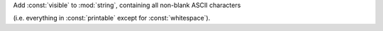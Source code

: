 Add :const:`visible` to :mod:`string`, containing all non-blank ASCII characters

(i.e. everything in :const:`printable` except for :const:`whitespace`).
